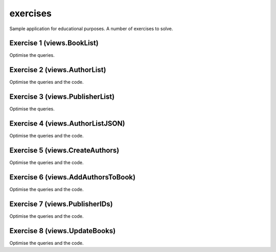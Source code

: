 exercises
=========
Sample application for educational purposes. A number of exercises to solve.

Exercise 1 (views.BookList)
---------------------------
Optimise the queries.

Exercise 2 (views.AuthorList)
-----------------------------
Optimise the queries and the code.

Exercise 3 (views.PublisherList)
--------------------------------
Optimise the queries.

Exercise 4 (views.AuthorListJSON)
---------------------------------
Optimise the queries and the code.

Exercise 5 (views.CreateAuthors)
--------------------------------
Optimise the queries and the code.

Exercise 6 (views.AddAuthorsToBook)
-----------------------------------
Optimise the queries and the code.

Exercise 7 (views.PublisherIDs)
-------------------------------
Optimise the queries and the code.

Exercise 8 (views.UpdateBooks)
------------------------------
Optimise the queries and the code.
